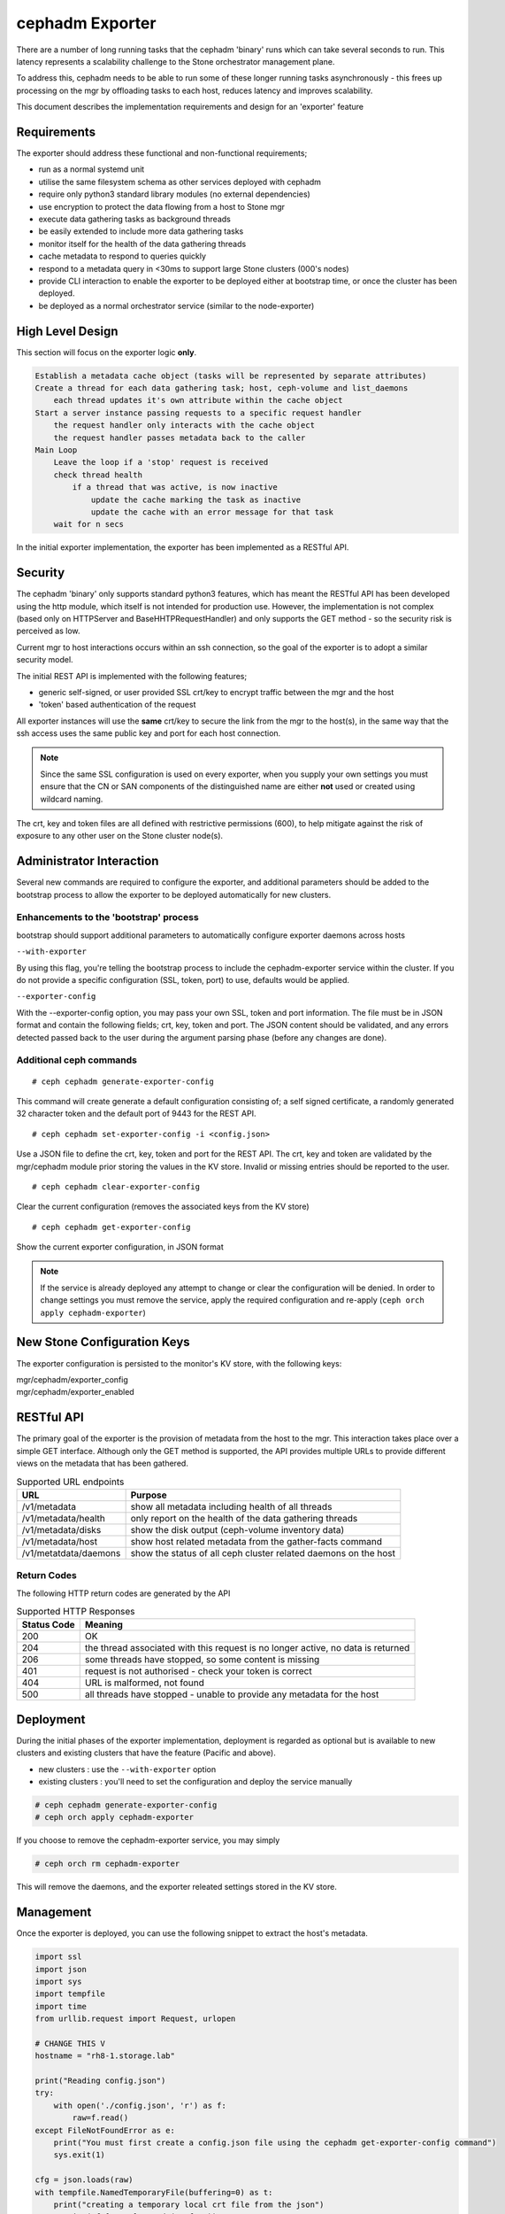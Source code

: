 ================
cephadm Exporter
================

There are a number of long running tasks that the cephadm 'binary' runs which can take several seconds
to run. This latency represents a scalability challenge to the Stone orchestrator management plane.

To address this, cephadm needs to be able to run some of these longer running tasks asynchronously - this
frees up processing on the mgr by offloading tasks to each host, reduces latency and improves scalability.

This document describes the implementation requirements and design for an 'exporter' feature


Requirements
============
The exporter should address these functional and non-functional requirements;

* run as a normal systemd unit
* utilise the same filesystem schema as other services deployed with cephadm
* require only python3 standard library modules (no external dependencies)
* use encryption to protect the data flowing from a host to Stone mgr
* execute data gathering tasks as background threads
* be easily extended to include more data gathering tasks
* monitor itself for the health of the data gathering threads
* cache metadata to respond to queries quickly
* respond to a metadata query in <30ms to support large Stone clusters (000's nodes)
* provide CLI interaction to enable the exporter to be deployed either at bootstrap time, or once the
  cluster has been deployed.
* be deployed as a normal orchestrator service (similar to the node-exporter)

High Level Design
=================

This section will focus on the exporter logic **only**.

.. code::

    Establish a metadata cache object (tasks will be represented by separate attributes)
    Create a thread for each data gathering task; host, ceph-volume and list_daemons
        each thread updates it's own attribute within the cache object
    Start a server instance passing requests to a specific request handler
        the request handler only interacts with the cache object
        the request handler passes metadata back to the caller
    Main Loop
        Leave the loop if a 'stop' request is received
        check thread health
            if a thread that was active, is now inactive
                update the cache marking the task as inactive
                update the cache with an error message for that task
        wait for n secs
        

In the initial exporter implementation, the exporter has been implemented as a RESTful API.


Security
========

The cephadm 'binary' only supports standard python3 features, which has meant the RESTful API has been
developed using the http module, which itself is not intended for production use. However, the implementation
is not complex (based only on HTTPServer and BaseHHTPRequestHandler) and only supports the GET method - so the
security risk is perceived as low.

Current mgr to host interactions occurs within an ssh connection, so the goal of the exporter is to adopt a similar
security model.

The initial REST API is implemented with the following features;

* generic self-signed, or user provided SSL crt/key to encrypt traffic between the mgr and the host
* 'token' based authentication of the request

All exporter instances will use the **same** crt/key to secure the link from the mgr to the host(s), in the same way
that the ssh access uses the same public key and port for each host connection.

.. note:: Since the same SSL configuration is used on every exporter, when you supply your own settings you must
  ensure that the CN or SAN components of the distinguished name are either **not** used or created using wildcard naming.

The crt, key and token files are all defined with restrictive permissions (600), to help mitigate against the risk of exposure
to any other user on the Stone cluster node(s).

Administrator Interaction
=========================
Several new commands are required to configure the exporter, and additional parameters should be added to the bootstrap
process to allow the exporter to be deployed automatically for new clusters.


Enhancements to the 'bootstrap' process
---------------------------------------
bootstrap should support additional parameters to automatically configure exporter daemons across hosts

``--with-exporter``

By using this flag, you're telling the bootstrap process to include the cephadm-exporter service within the 
cluster. If you do not provide a specific configuration (SSL, token, port) to use, defaults would be applied.

``--exporter-config``

With the --exporter-config option, you may pass your own SSL, token and port information. The file must be in 
JSON format and contain the following fields; crt, key, token and port. The JSON content should be validated, and any
errors detected passed back to the user during the argument parsing phase (before any changes are done).


Additional ceph commands
------------------------
::

# ceph cephadm generate-exporter-config

This command will create generate a default configuration consisting of; a self signed certificate, a randomly generated
32 character token and the default port of 9443 for the REST API.
::

# ceph cephadm set-exporter-config -i <config.json>

Use a JSON file to define the crt, key, token and port for the REST API. The crt, key and token are validated by
the mgr/cephadm module prior storing the values in the KV store. Invalid or missing entries should be reported to the 
user.
::

# ceph cephadm clear-exporter-config

Clear the current configuration (removes the associated keys from the KV store)
::

# ceph cephadm get-exporter-config

Show the current exporter configuration, in JSON format


.. note:: If the service is already deployed any attempt to change or clear the configuration will
    be denied. In order to change settings you must remove the service, apply the required configuration
    and re-apply (``ceph orch apply cephadm-exporter``)



New Stone Configuration Keys
===========================
The exporter configuration is persisted to the monitor's KV store, with the following keys:

| mgr/cephadm/exporter_config
| mgr/cephadm/exporter_enabled



RESTful API
===========
The primary goal of the exporter is the provision of metadata from the host to the mgr. This interaction takes
place over a simple GET interface. Although only the GET method is supported, the API provides multiple URLs to
provide different views on the metadata that has been gathered.

.. csv-table:: Supported URL endpoints
    :header: "URL", "Purpose"

    "/v1/metadata", "show all metadata including health of all threads"
    "/v1/metadata/health", "only report on the health of the data gathering threads"
    "/v1/metadata/disks", "show the disk output (ceph-volume inventory data)"
    "/v1/metadata/host", "show host related metadata from the gather-facts command"
    "/v1/metatdata/daemons", "show the status of all ceph cluster related daemons on the host"

Return Codes
------------
The following HTTP return codes are generated by the API

.. csv-table:: Supported HTTP Responses
    :header: "Status Code", "Meaning"

    "200", "OK"
    "204", "the thread associated with this request is no longer active, no data is returned"
    "206", "some threads have stopped, so some content is missing"
    "401", "request is not authorised - check your token is correct"
    "404", "URL is malformed, not found"
    "500", "all threads have stopped - unable to provide any metadata for the host"


Deployment
==========
During the initial phases of the exporter implementation, deployment is regarded as optional but is available
to new clusters and existing clusters that have the feature (Pacific and above).

* new clusters : use the ``--with-exporter`` option
* existing clusters : you'll need to set the configuration and deploy the service manually

.. code::

    # ceph cephadm generate-exporter-config
    # ceph orch apply cephadm-exporter

If you choose to remove the cephadm-exporter service, you may simply 

.. code::

    # ceph orch rm cephadm-exporter

This will remove the daemons, and the exporter releated settings stored in the KV store.


Management
==========
Once the exporter is deployed, you can use the following snippet to extract the host's metadata.

.. code-block:: python

    import ssl
    import json
    import sys
    import tempfile
    import time
    from urllib.request import Request, urlopen

    # CHANGE THIS V
    hostname = "rh8-1.storage.lab"
    
    print("Reading config.json")
    try:
        with open('./config.json', 'r') as f:
            raw=f.read()
    except FileNotFoundError as e:
        print("You must first create a config.json file using the cephadm get-exporter-config command")
        sys.exit(1)

    cfg = json.loads(raw)
    with tempfile.NamedTemporaryFile(buffering=0) as t:
        print("creating a temporary local crt file from the json")
        t.write(cfg['crt'].encode('utf-8'))

        ctx = ssl.create_default_context()
        ctx.check_hostname = False
        ctx.load_verify_locations(t.name)
        hdrs={"Authorization":f"Bearer {cfg['token']}"}
        print("Issuing call to gather metadata")
        req=Request(f"https://{hostname}:9443/v1/metadata",headers=hdrs)
        s_time = time.time()
        r = urlopen(req,context=ctx)
        print(r.status)
        print("call complete")
        # assert r.status == 200
        if r.status in [200, 206]:

            raw=r.read()  # bytes string
            js=json.loads(raw.decode())
            print(json.dumps(js, indent=2))
        elapsed = time.time() - s_time
        print(f"Elapsed secs : {elapsed}")


.. note:: the above example uses python3, and assumes that you've extracted the config using the ``get-exporter-config`` command.


Implementation Specific Details
===============================

In the same way as a typical container based deployment, the exporter is deployed to a directory under ``/var/lib/ceph/<fsid>``. The 
cephadm binary is stored in this cluster folder, and the daemon's configuration and systemd settings are stored
under ``/var/lib/ceph/<fsid>/cephadm-exporter.<id>/``.

.. code::

    [root@rh8-1 cephadm-exporter.rh8-1]# pwd
    /var/lib/ceph/cb576f70-2f72-11eb-b141-525400da3eb7/cephadm-exporter.rh8-1
    [root@rh8-1 cephadm-exporter.rh8-1]# ls -al 
    total 24
    drwx------. 2 root root  100 Nov 25 18:10 .
    drwx------. 8 root root  160 Nov 25 23:19 ..
    -rw-------. 1 root root 1046 Nov 25 18:10 crt
    -rw-------. 1 root root 1704 Nov 25 18:10 key
    -rw-------. 1 root root   64 Nov 25 18:10 token
    -rw-------. 1 root root   38 Nov 25 18:10 unit.configured
    -rw-------. 1 root root   48 Nov 25 18:10 unit.created
    -rw-r--r--. 1 root root  157 Nov 25 18:10 unit.run


In order to respond to requests quickly, the StoneadmDaemon uses a cache object (StoneadmCache) to hold the results
of the cephadm commands.

The exporter doesn't introduce any new data gathering capability - instead it merely calls the existing cephadm commands.

The StoneadmDaemon class creates a local HTTP server(uses ThreadingMixIn), secured with TLS and uses the StoneadmDaemonHandler
to handle the requests. The request handler inspects the request header and looks for a valid Bearer token - if this is invalid
or missing the caller receives a 401 Unauthorized error.

The 'run' method of the StoneadmDaemon class, places the scrape_* methods into different threads with each thread supporting
a different refresh interval. Each thread then periodically issues it's cephadm command, and places the output
in the cache object.

In addition to the command output, each thread also maintains it's own timestamp record in the cache so the caller can 
very easily determine the age of the data it's received.

If the underlying cephadm command execution hits an exception, the thread passes control to a _handle_thread_exception method.
Here the exception is logged to the daemon's log file and the exception details are added to the cache, providing visibility
of the problem to the caller.

Although each thread is effectively given it's own URL endpoint (host, disks, daemons), the recommended way to gather data from
the host is to simply use the ``/v1/metadata`` endpoint. This will provide all of the data, and indicate whether any of the
threads have failed.

The run method uses "signal" to establish a reload hook, but in the initial implementation this doesn't take any action and simply
logs that a reload was received.


Future Work
===========

#. Consider the potential of adding a restart policy for threads
#. Once the exporter is fully integrated into mgr/cephadm, the goal would be to make the exporter the 
   default means of data gathering. However, until then the exporter will remain as an opt-in 'feature
   preview'.
